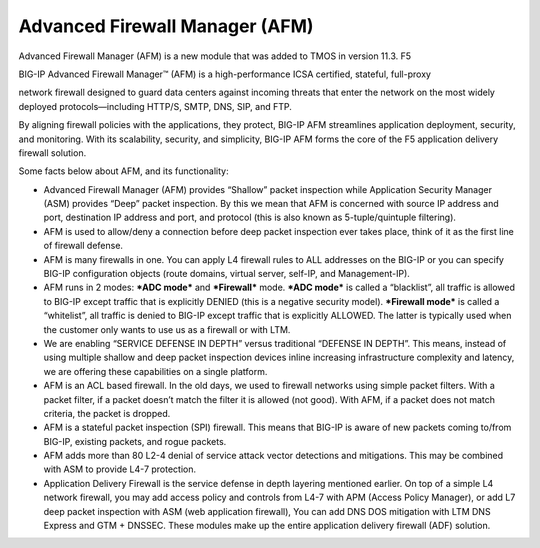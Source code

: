 Advanced Firewall Manager (AFM)
===============================

Advanced Firewall Manager (AFM) is a new module that was added to TMOS
in version 11.3. F5

BIG-IP Advanced Firewall Manager™ (AFM) is a high-performance ICSA
certified, stateful, full-proxy

network firewall designed to guard data centers against incoming threats
that enter the network on the most widely deployed protocols—including
HTTP/S, SMTP, DNS, SIP, and FTP.

By aligning firewall policies with the applications, they protect,
BIG-IP AFM streamlines application deployment, security, and monitoring.
With its scalability, security, and simplicity, BIG-IP AFM forms the
core of the F5 application delivery firewall solution.

|image8|

Some facts below about AFM, and its functionality:

-  Advanced Firewall Manager (AFM) provides “Shallow” packet inspection
   while Application Security Manager (ASM) provides “Deep” packet
   inspection. By this we mean that AFM is concerned with source IP
   address and port, destination IP address and port, and protocol (this
   is also known as 5-tuple/quintuple filtering).

-  AFM is used to allow/deny a connection before deep packet inspection
   ever takes place, think of it as the first line of firewall defense.

-  AFM is many firewalls in one. You can apply L4 firewall rules to ALL
   addresses on the BIG-IP or you can specify BIG-IP configuration
   objects (route domains, virtual server, self-IP, and Management-IP).

-  AFM runs in 2 modes: ***ADC mode*** and ***Firewall*** mode. ***ADC
   mode*** is called a “blacklist”, all traffic is allowed to BIG-IP
   except traffic that is explicitly DENIED (this is a negative security
   model). ***Firewall mode*** is called a “whitelist”, all traffic is
   denied to BIG-IP except traffic that is explicitly ALLOWED. The
   latter is typically used when the customer only wants to use us as a
   firewall or with LTM.

-  We are enabling “SERVICE DEFENSE IN DEPTH” versus traditional
   “DEFENSE IN DEPTH”. This means, instead of using multiple shallow and
   deep packet inspection devices inline increasing infrastructure
   complexity and latency, we are offering these capabilities on a
   single platform.

-  AFM is an ACL based firewall. In the old days, we used to firewall
   networks using simple packet filters. With a packet filter, if a
   packet doesn’t match the filter it is allowed (not good). With AFM,
   if a packet does not match criteria, the packet is dropped.

-  AFM is a stateful packet inspection (SPI) firewall. This means that
   BIG-IP is aware of new packets coming to/from BIG-IP, existing
   packets, and rogue packets.

-  AFM adds more than 80 L2-4 denial of service attack vector detections
   and mitigations. This may be combined with ASM to provide L4-7
   protection.

-  Application Delivery Firewall is the service defense in depth
   layering mentioned earlier. On top of a simple L4 network firewall,
   you may add access policy and controls from L4-7 with APM (Access
   Policy Manager), or add L7 deep packet inspection with ASM (web
   application firewall), You can add DNS DOS mitigation with LTM DNS
   Express and GTM + DNSSEC. These modules make up the entire
   application delivery firewall (ADF) solution.

.. |image8| image:: /_static/class1/image9.png
   :width: 6.50000in
   :height: 1.87222in

